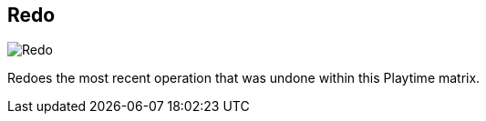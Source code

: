 ifdef::pdf-theme[[[title-bar-redo,Redo]]]
ifndef::pdf-theme[[[title-bar-redo,Redo image:helgobox::generated/screenshots/elements/title-bar/redo.png[width=50, pdfwidth=8mm]]]]
== Redo

image::helgobox::generated/screenshots/elements/title-bar/redo.png[Redo, role="related thumb right", float=right]

Redoes the most recent operation that was undone within this Playtime matrix.

